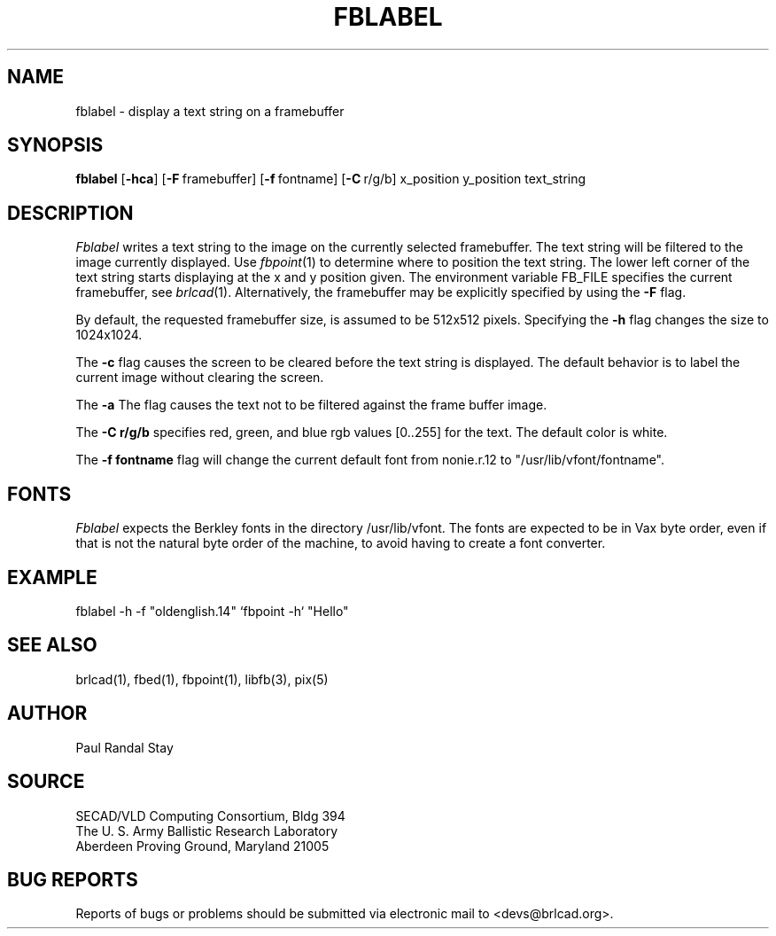 .TH FBLABEL 1 BRL-CAD
.\"                      F B L A B E L . 1
.\" BRL-CAD
.\"
.\" Copyright (c) 2005-2008 United States Government as represented by
.\" the U.S. Army Research Laboratory.
.\"
.\" Redistribution and use in source (Docbook format) and 'compiled'
.\" forms (PDF, PostScript, HTML, RTF, etc), with or without
.\" modification, are permitted provided that the following conditions
.\" are met:
.\"
.\" 1. Redistributions of source code (Docbook format) must retain the
.\" above copyright notice, this list of conditions and the following
.\" disclaimer.
.\"
.\" 2. Redistributions in compiled form (transformed to other DTDs,
.\" converted to PDF, PostScript, HTML, RTF, and other formats) must
.\" reproduce the above copyright notice, this list of conditions and
.\" the following disclaimer in the documentation and/or other
.\" materials provided with the distribution.
.\"
.\" 3. The name of the author may not be used to endorse or promote
.\" products derived from this documentation without specific prior
.\" written permission.
.\"
.\" THIS DOCUMENTATION IS PROVIDED BY THE AUTHOR AS IS'' AND ANY
.\" EXPRESS OR IMPLIED WARRANTIES, INCLUDING, BUT NOT LIMITED TO, THE
.\" IMPLIED WARRANTIES OF MERCHANTABILITY AND FITNESS FOR A PARTICULAR
.\" PURPOSE ARE DISCLAIMED. IN NO EVENT SHALL THE AUTHOR BE LIABLE FOR
.\" ANY DIRECT, INDIRECT, INCIDENTAL, SPECIAL, EXEMPLARY, OR
.\" CONSEQUENTIAL DAMAGES (INCLUDING, BUT NOT LIMITED TO, PROCUREMENT
.\" OF SUBSTITUTE GOODS OR SERVICES; LOSS OF USE, DATA, OR PROFITS; OR
.\" BUSINESS INTERRUPTION) HOWEVER CAUSED AND ON ANY THEORY OF
.\" LIABILITY, WHETHER IN CONTRACT, STRICT LIABILITY, OR TORT
.\" (INCLUDING NEGLIGENCE OR OTHERWISE) ARISING IN ANY WAY OUT OF THE
.\" USE OF THIS DOCUMENTATION, EVEN IF ADVISED OF THE POSSIBILITY OF
.\" SUCH DAMAGE.
.\"
.\".\".\"
.SH NAME
fblabel \- display a text string on a framebuffer
.SH SYNOPSIS
.B fblabel
.RB [ \-hca ]
.RB [ \-F\  framebuffer]
.RB [ \-f\  fontname]
.RB [ \-C\  r/g/b]
.RB x_position
.RB y_position
.RB text_string
.SH DESCRIPTION
.I Fblabel
writes a text string to
the image on the currently selected framebuffer.
The text string will be filtered to the image currently
displayed.
Use
.IR fbpoint (1)
to determine where to position the text string.
The lower left corner of the text string starts
displaying at the x and y position given.
The environment variable FB_FILE specifies
the current framebuffer, see
.IR brlcad (1).
Alternatively, the framebuffer may be explicitly specified
by using the
.B \-F
flag.
.PP
By default, the
requested framebuffer size, is assumed to be 512x512 pixels.
Specifying the
.B \-h
flag changes the size to 1024x1024.
.PP
The
.B \-c
flag causes the screen to be cleared before the text string is displayed.
The default behavior is to label the current image
without clearing the screen.
.PP
The
.B \-a
The flag causes the text not to be filtered against the frame buffer image.
.PP
The
.B \-C r/g/b
specifies red, green, and blue rgb values [0..255] for the text.
The default color is white.
.PP
The
.B \-f fontname
flag will change the current default
font from nonie.r.12 to "/usr/lib/vfont/fontname".
.SH "FONTS"
.I Fblabel
expects the Berkley fonts in the directory /usr/lib/vfont.
The fonts are expected to be in Vax byte order,
even if that is not the natural byte order of the machine,
to avoid having to create a font converter.
.SH EXAMPLE
fblabel -h -f "oldenglish.14" `fbpoint -h` "Hello"
.SH "SEE ALSO"
brlcad(1), fbed(1), fbpoint(1), libfb(3), pix(5)
.SH AUTHOR
Paul Randal Stay
.SH SOURCE
SECAD/VLD Computing Consortium, Bldg 394
.br
The U. S. Army Ballistic Research Laboratory
.br
Aberdeen Proving Ground, Maryland  21005
.SH "BUG REPORTS"
Reports of bugs or problems should be submitted via electronic
mail to <devs@brlcad.org>.
